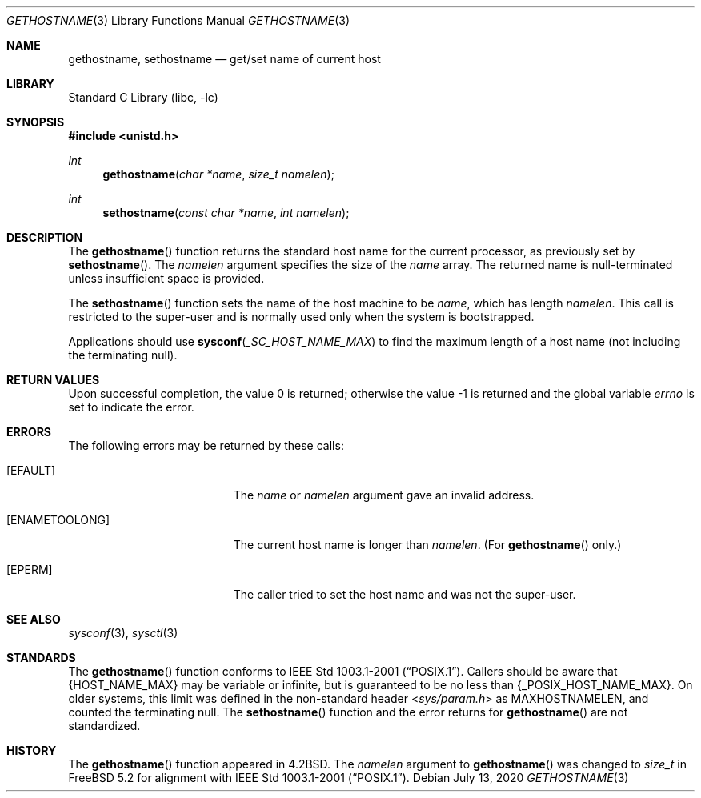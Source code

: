 .\" Copyright (c) 1983, 1991, 1993
.\"	The Regents of the University of California.  All rights reserved.
.\"
.\" Redistribution and use in source and binary forms, with or without
.\" modification, are permitted provided that the following conditions
.\" are met:
.\" 1. Redistributions of source code must retain the above copyright
.\"    notice, this list of conditions and the following disclaimer.
.\" 2. Redistributions in binary form must reproduce the above copyright
.\"    notice, this list of conditions and the following disclaimer in the
.\"    documentation and/or other materials provided with the distribution.
.\" 3. Neither the name of the University nor the names of its contributors
.\"    may be used to endorse or promote products derived from this software
.\"    without specific prior written permission.
.\"
.\" THIS SOFTWARE IS PROVIDED BY THE REGENTS AND CONTRIBUTORS ``AS IS'' AND
.\" ANY EXPRESS OR IMPLIED WARRANTIES, INCLUDING, BUT NOT LIMITED TO, THE
.\" IMPLIED WARRANTIES OF MERCHANTABILITY AND FITNESS FOR A PARTICULAR PURPOSE
.\" ARE DISCLAIMED.  IN NO EVENT SHALL THE REGENTS OR CONTRIBUTORS BE LIABLE
.\" FOR ANY DIRECT, INDIRECT, INCIDENTAL, SPECIAL, EXEMPLARY, OR CONSEQUENTIAL
.\" DAMAGES (INCLUDING, BUT NOT LIMITED TO, PROCUREMENT OF SUBSTITUTE GOODS
.\" OR SERVICES; LOSS OF USE, DATA, OR PROFITS; OR BUSINESS INTERRUPTION)
.\" HOWEVER CAUSED AND ON ANY THEORY OF LIABILITY, WHETHER IN CONTRACT, STRICT
.\" LIABILITY, OR TORT (INCLUDING NEGLIGENCE OR OTHERWISE) ARISING IN ANY WAY
.\" OUT OF THE USE OF THIS SOFTWARE, EVEN IF ADVISED OF THE POSSIBILITY OF
.\" SUCH DAMAGE.
.\"
.Dd July 13, 2020
.Dt GETHOSTNAME 3
.Os
.Sh NAME
.Nm gethostname ,
.Nm sethostname
.Nd get/set name of current host
.Sh LIBRARY
.Lb libc
.Sh SYNOPSIS
.In unistd.h
.Ft int
.Fn gethostname "char *name" "size_t namelen"
.Ft int
.Fn sethostname "const char *name" "int namelen"
.Sh DESCRIPTION
The
.Fn gethostname
function
returns the standard host name for the current processor, as
previously set by
.Fn sethostname .
The
.Fa namelen
argument
specifies the size of the
.Fa name
array.
The returned name is null-terminated unless insufficient space is provided.
.Pp
The
.Fn sethostname
function
sets the name of the host machine to be
.Fa name ,
which has length
.Fa namelen .
This call is restricted to the super-user and
is normally used only when the system is bootstrapped.
.Pp
Applications should use
.Fn sysconf _SC_HOST_NAME_MAX
to find the maximum length of a host name (not including the terminating null).
.Sh RETURN VALUES
.Rv -std
.Sh ERRORS
The following errors may be returned by these calls:
.Bl -tag -width Er
.It Bq Er EFAULT
The
.Fa name
or
.Fa namelen
argument gave an
invalid address.
.It Bq Er ENAMETOOLONG
The current host name is longer than
.Fa namelen .
(For
.Fn gethostname
only.)
.It Bq Er EPERM
The caller tried to set the host name and was not the super-user.
.El
.Sh SEE ALSO
.Xr sysconf 3 ,
.Xr sysctl 3
.Sh STANDARDS
The
.Fn gethostname
function conforms to
.St -p1003.1-2001 .
Callers should be aware that
.Brq Dv HOST_NAME_MAX
may be variable or infinite, but is guaranteed to be no less than
.Brq Dv _POSIX_HOST_NAME_MAX .
On older systems, this limit was defined in the non-standard header
.In sys/param.h
as
.Dv MAXHOSTNAMELEN ,
and counted the terminating null.
The
.Fn sethostname
function and the error returns for
.Fn gethostname
are not standardized.
.Sh HISTORY
The
.Fn gethostname
function appeared in
.Bx 4.2 .
The
.Fa namelen
argument to
.Fn gethostname
was changed to
.Vt size_t
in
.Fx 5.2
for alignment with
.St -p1003.1-2001 .
